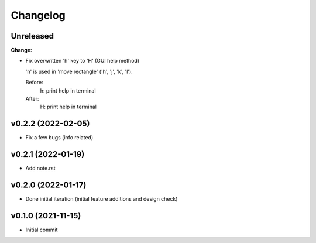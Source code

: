 
Changelog
=========

Unreleased
----------

**Change:**

* Fix overwritten 'h' key to 'H' (GUI help method)

  'h' is used in 'move rectangle' ('h', 'j', 'k', 'l').

  Before:
    h:  print help in terminal
  
  After:
    H:  print help in terminal
  

v0.2.2 (2022-02-05)
-------------------

* Fix a few bugs (info related)


v0.2.1 (2022-01-19)
-------------------

* Add note.rst

v0.2.0 (2022-01-17)
-------------------

* Done initial iteration
  (initial feature additions and design check)

v0.1.0 (2021-11-15)
-------------------

* Initial commit
